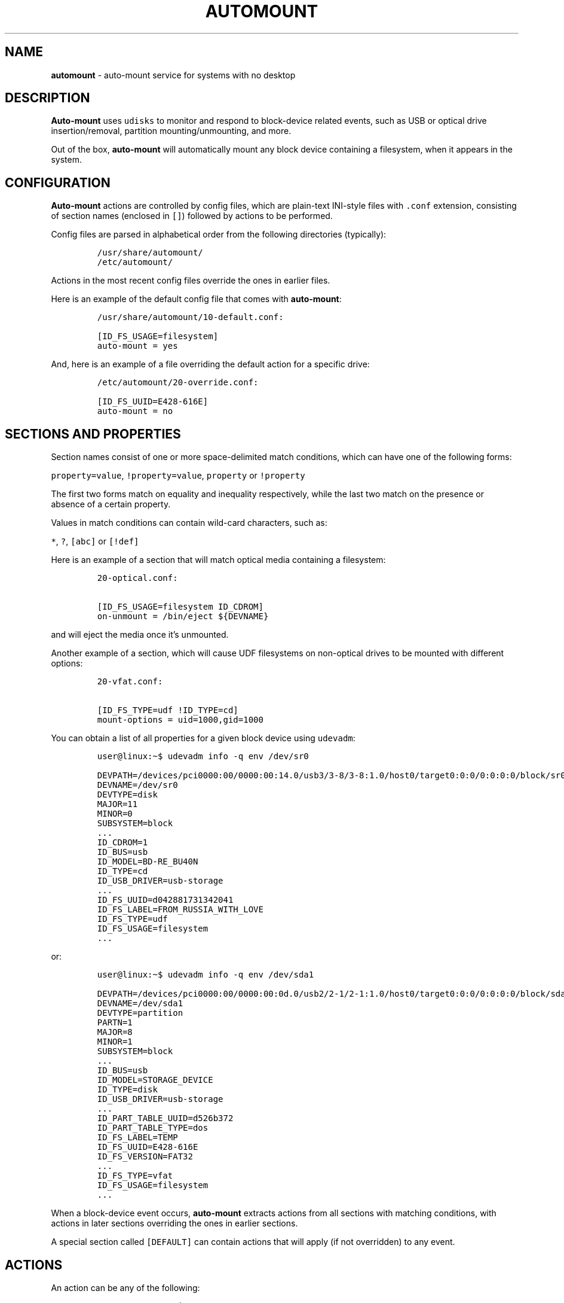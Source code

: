 .\" Automatically generated by Pandoc 3.1.3
.\"
.\" Define V font for inline verbatim, using C font in formats
.\" that render this, and otherwise B font.
.ie "\f[CB]x\f[]"x" \{\
. ftr V B
. ftr VI BI
. ftr VB B
. ftr VBI BI
.\}
.el \{\
. ftr V CR
. ftr VI CI
. ftr VB CB
. ftr VBI CBI
.\}
.TH "AUTOMOUNT" "7" "January 14, 2025" "" ""
.hy
.SH NAME
.PP
\f[B]automount\f[R] - auto-mount service for systems with no desktop
.SH DESCRIPTION
.PP
\f[B]Auto-mount\f[R] uses \f[V]udisks\f[R] to monitor and respond to
block-device related events, such as USB or optical drive
insertion/removal, partition mounting/unmounting, and more.
.PP
Out of the box, \f[B]auto-mount\f[R] will automatically mount any block
device containing a filesystem, when it appears in the system.
.SH CONFIGURATION
.PP
\f[B]Auto-mount\f[R] actions are controlled by config files, which are
plain-text INI-style files with \f[V].conf\f[R] extension, consisting of
section names (enclosed in \f[V][]\f[R]) followed by actions to be
performed.
.PP
Config files are parsed in alphabetical order from the following
directories (typically):
.IP
.nf
\f[C]
/usr/share/automount/
/etc/automount/
\f[R]
.fi
.PP
Actions in the most recent config files override the ones in earlier
files.
.PP
Here is an example of the default config file that comes with
\f[B]auto-mount\f[R]:
.IP
.nf
\f[C]
/usr/share/automount/10-default.conf:

[ID_FS_USAGE=filesystem]
auto-mount = yes
\f[R]
.fi
.PP
And, here is an example of a file overriding the default action for a
specific drive:
.IP
.nf
\f[C]
/etc/automount/20-override.conf:

[ID_FS_UUID=E428-616E]
auto-mount = no
\f[R]
.fi
.SH SECTIONS AND PROPERTIES
.PP
Section names consist of one or more space-delimited match conditions,
which can have one of the following forms:
.PP
\f[V]property=value\f[R], \f[V]!property=value\f[R], \f[V]property\f[R]
or \f[V]!property\f[R]
.PP
The first two forms match on equality and inequality respectively, while
the last two match on the presence or absence of a certain property.
.PP
Values in match conditions can contain wild-card characters, such as:
.PP
\f[V]*\f[R], \f[V]?\f[R], \f[V][abc]\f[R] or \f[V][!def]\f[R]
.PP
Here is an example of a section that will match optical media containing
a filesystem:
.IP
.nf
\f[C]
20-optical.conf:

[ID_FS_USAGE=filesystem ID_CDROM]
on-unmount = /bin/eject ${DEVNAME}
\f[R]
.fi
.PP
and will eject the media once it\[cq]s unmounted.
.PP
Another example of a section, which will cause UDF filesystems on
non-optical drives to be mounted with different options:
.IP
.nf
\f[C]
20-vfat.conf:

[ID_FS_TYPE=udf !ID_TYPE=cd]
mount-options = uid=1000,gid=1000
\f[R]
.fi
.PP
You can obtain a list of all properties for a given block device using
\f[V]udevadm\f[R]:
.IP
.nf
\f[C]
user\[at]linux:\[ti]$ udevadm info -q env /dev/sr0
\f[R]
.fi
.IP
.nf
\f[C]
DEVPATH=/devices/pci0000:00/0000:00:14.0/usb3/3-8/3-8:1.0/host0/target0:0:0/0:0:0:0/block/sr0
DEVNAME=/dev/sr0
DEVTYPE=disk
MAJOR=11
MINOR=0
SUBSYSTEM=block
\&...
ID_CDROM=1
ID_BUS=usb
ID_MODEL=BD-RE_BU40N
ID_TYPE=cd
ID_USB_DRIVER=usb-storage
\&...
ID_FS_UUID=d042881731342041
ID_FS_LABEL=FROM_RUSSIA_WITH_LOVE
ID_FS_TYPE=udf
ID_FS_USAGE=filesystem
\&...
\f[R]
.fi
.PP
or:
.IP
.nf
\f[C]
user\[at]linux:\[ti]$ udevadm info -q env /dev/sda1
\f[R]
.fi
.IP
.nf
\f[C]
DEVPATH=/devices/pci0000:00/0000:00:0d.0/usb2/2-1/2-1:1.0/host0/target0:0:0/0:0:0:0/block/sda/sda1
DEVNAME=/dev/sda1
DEVTYPE=partition
PARTN=1
MAJOR=8
MINOR=1
SUBSYSTEM=block
\&...
ID_BUS=usb
ID_MODEL=STORAGE_DEVICE
ID_TYPE=disk
ID_USB_DRIVER=usb-storage
\&...
ID_PART_TABLE_UUID=d526b372
ID_PART_TABLE_TYPE=dos
ID_FS_LABEL=TEMP
ID_FS_UUID=E428-616E
ID_FS_VERSION=FAT32
\&...
ID_FS_TYPE=vfat
ID_FS_USAGE=filesystem
\&...
\f[R]
.fi
.PP
When a block-device event occurs, \f[B]auto-mount\f[R] extracts actions
from all sections with matching conditions, with actions in later
sections overriding the ones in earlier sections.
.PP
A special section called \f[V][DEFAULT]\f[R] can contain actions that
will apply (if not overridden) to any event.
.SH ACTIONS
.PP
An action can be any of the following:
.IP
.nf
\f[C]
auto-mount = yes|no
mount-options = ...
mount-as = [user][:group]

on-mount = ...
on-unmount = ...
on-add = ...
on-remove = ...
on-change = ...
\f[R]
.fi
.PP
where \f[V]...\f[R] represents a command to be executed when the action
is triggered.
For example:
.IP
.nf
\f[C]
50-spin-down.conf:

[ID_TYPE=cd]
# set spin-down time to 20 minutes
on-add = /sbin/hdparm -S 240 ${DEVNAME}
\f[R]
.fi
.PP
Commands support basic variable substitution in the form
\f[V]${VARIABLE}\f[R], where \f[V]VARIABLE\f[R] can be any of the device
properties.
Additional properties are accessible in certain actions:
.IP \[bu] 2
The \f[V]on-mount\f[R] and \f[V]on-unmount\f[R] actions can use the
\f[V]${MOUNT_POINT}\f[R] property to determine the current mount point.
.RS 2
.PP
\f[I]Note: The same block device can be mounted at multiple mount
points, and the \f[VI]on-mount\f[I] and \f[VI]on-unmount\f[I] actions
will be executed for each mount point.\f[R]
.RE
.IP \[bu] 2
The \f[V]on-add\f[R] and \f[V]on-change\f[R] actions can use the
\f[V]${SIZE}\f[R] property to detect empty or ejected media, in which
case the value of \f[V]SIZE\f[R] will be empty.
.PP
The \f[V]mount-options\f[R] and \f[V]mount-as\f[R] values are only
applicable when \f[V]auto-mount = yes\f[R].
.PP
Share and enjoy.
.SH AUTHORS
.PP
Written by Dimitry Ishenko.
